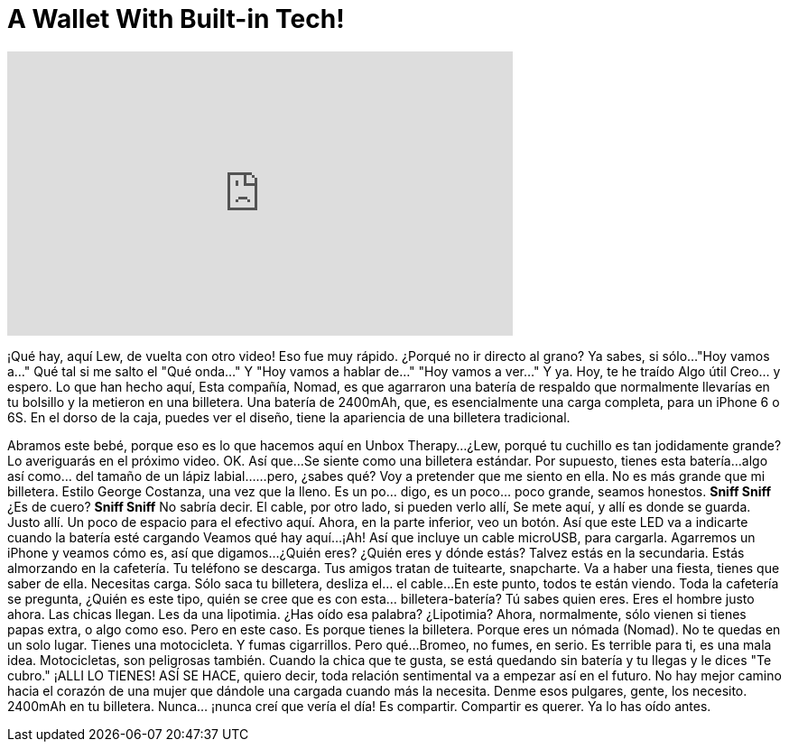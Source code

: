 = A Wallet With Built-in Tech!
:published_at: 2016-06-15
:hp-alt-title: A Wallet With Built-in Tech!
:hp-image: https://i.ytimg.com/vi/JCruERbg624/maxresdefault.jpg


++++
<iframe width="560" height="315" src="https://www.youtube.com/embed/JCruERbg624?rel=0" frameborder="0" allow="autoplay; encrypted-media" allowfullscreen></iframe>
++++

¡Qué hay, aquí Lew, de vuelta con otro video!
Eso fue muy rápido.
¿Porqué no ir directo al grano?
Ya sabes, si sólo...
&quot;Hoy vamos a...&quot;
Qué tal si me salto el &quot;Qué onda...&quot;
Y &quot;Hoy vamos a hablar de...&quot;
&quot;Hoy vamos a ver...&quot;
Y ya.
Hoy, te he traído
Algo útil
Creo... y espero.
Lo que han hecho aquí,
Esta compañía, Nomad,
es que agarraron una batería de respaldo
que normalmente llevarías en tu bolsillo
y la metieron en
una billetera.
Una batería de 2400mAh, que,
es esencialmente una carga completa,
para un iPhone 6 o 6S.
En el dorso de la caja, puedes ver el diseño, tiene la apariencia de una billetera tradicional.
 
Abramos este bebé, porque eso es lo que hacemos aquí en Unbox Therapy...
¿Lew, porqué tu cuchillo es tan jodidamente grande?
Lo averiguarás en el próximo video.
OK.
Así que...
Se siente como una billetera estándar. Por supuesto, tienes esta batería...
algo así como... del tamaño de un lápiz labial...
...pero, ¿sabes qué?
Voy a pretender que me siento en ella.
No es más grande que mi billetera. Estilo George Costanza, una vez que la lleno.
Es un po... digo, es un poco... poco grande, seamos honestos.
*Sniff Sniff*
¿Es de cuero?
*Sniff Sniff*
No sabría decir.
El cable, por otro lado, si pueden verlo allí,
Se mete aquí, y allí es donde se guarda.
Justo allí.
Un poco de espacio para el efectivo aquí.
Ahora, en la parte inferior, veo un botón.
Así que este LED va a indicarte cuando la batería esté cargando
Veamos qué hay aquí...
¡Ah! Así que incluye un cable microUSB, para cargarla.
Agarremos un iPhone y veamos cómo es, así que digamos...
¿Quién eres? ¿Quién eres y dónde estás?
Talvez estás en la secundaria.
Estás almorzando en la cafetería.
Tu teléfono se descarga. Tus amigos tratan de tuitearte, snapcharte.
Va a haber una fiesta, tienes que saber de ella. Necesitas carga.
Sólo saca tu billetera, desliza el... el cable...
En este punto, todos te están viendo. Toda la cafetería se pregunta,
¿Quién es este tipo, quién se cree que es con esta... billetera-batería?
Tú sabes quien eres. Eres el hombre justo ahora.
Las chicas llegan. Les da una lipotimia.
¿Has oído esa palabra? ¿Lipotimia?
Ahora, normalmente, sólo vienen si tienes papas extra, o algo como eso.
Pero en este caso.
Es porque tienes la billetera.
Porque eres un nómada (Nomad).
No te quedas en un solo lugar.
Tienes una motocicleta.
Y fumas cigarrillos.
Pero qué...
Bromeo, no fumes, en serio.
Es terrible para ti, es una mala idea. Motocicletas, son peligrosas también.
Cuando la chica que te gusta, se está quedando sin batería y tu llegas y le dices &quot;Te cubro.&quot;
¡ALLI LO TIENES!
ASÍ SE HACE, quiero decir,
toda relación sentimental va a empezar así en el futuro.
No hay mejor camino hacia el corazón de una mujer que dándole una cargada cuando más la necesita.
Denme esos pulgares, gente, los necesito.
2400mAh en tu billetera.
Nunca... ¡nunca creí que vería el día!
Es compartir.
Compartir es querer.
Ya lo has oído antes.
